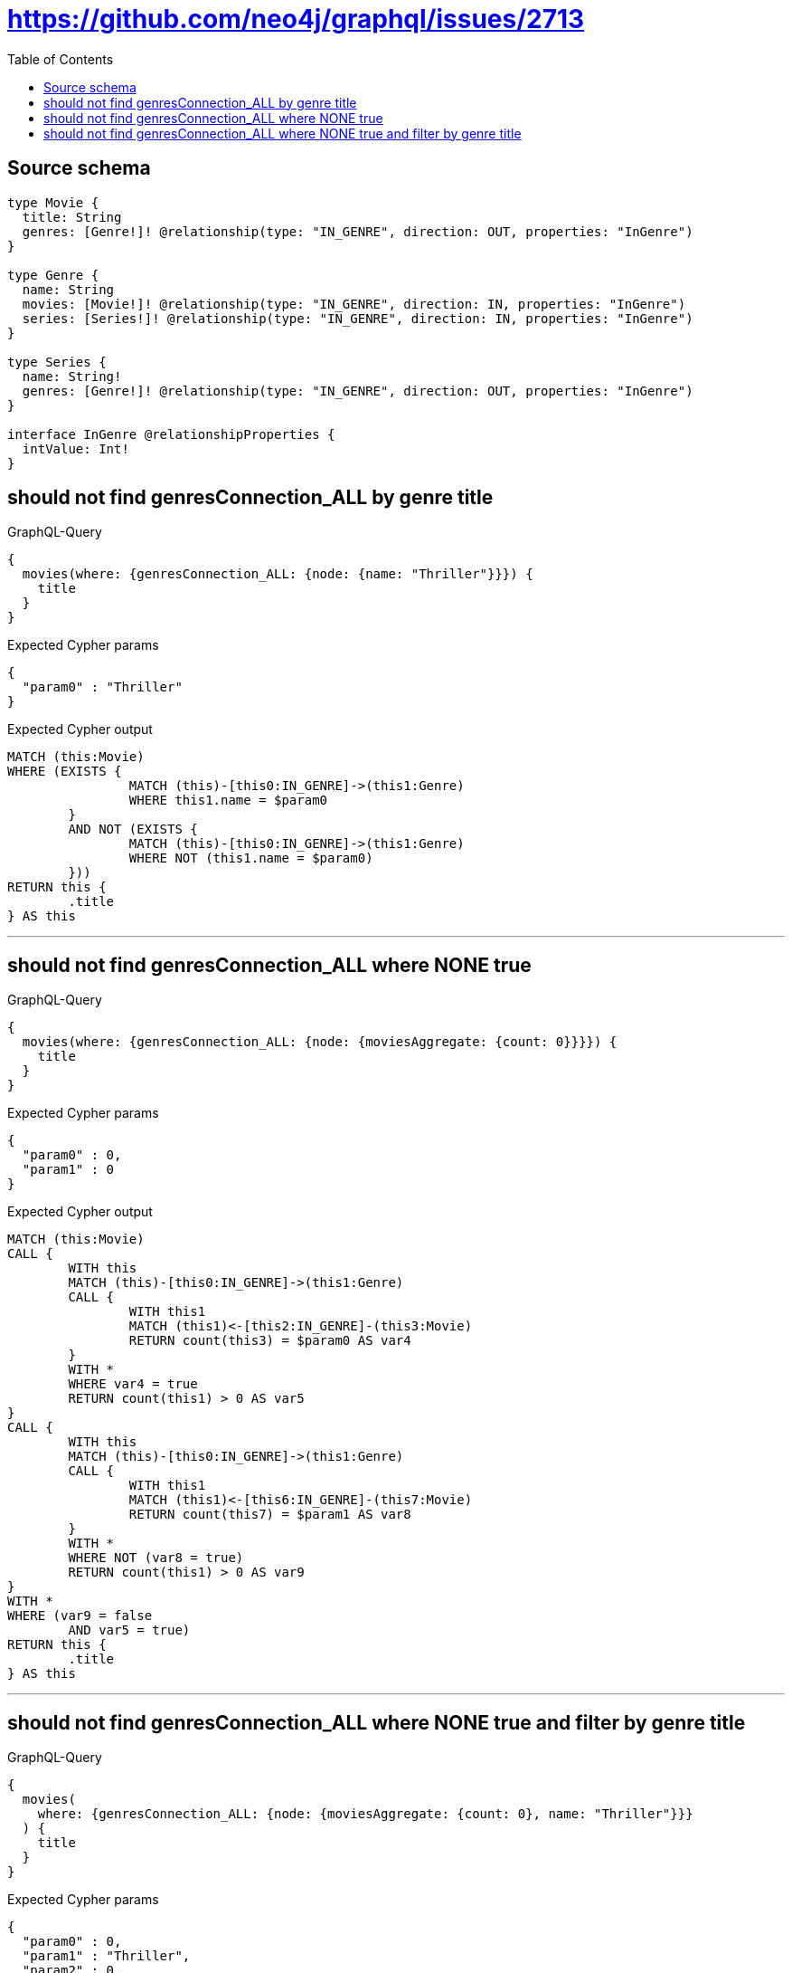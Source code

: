 :toc:

= https://github.com/neo4j/graphql/issues/2713

== Source schema

[source,graphql,schema=true]
----
type Movie {
  title: String
  genres: [Genre!]! @relationship(type: "IN_GENRE", direction: OUT, properties: "InGenre")
}

type Genre {
  name: String
  movies: [Movie!]! @relationship(type: "IN_GENRE", direction: IN, properties: "InGenre")
  series: [Series!]! @relationship(type: "IN_GENRE", direction: IN, properties: "InGenre")
}

type Series {
  name: String!
  genres: [Genre!]! @relationship(type: "IN_GENRE", direction: OUT, properties: "InGenre")
}

interface InGenre @relationshipProperties {
  intValue: Int!
}
----

== should not find genresConnection_ALL by genre title

.GraphQL-Query
[source,graphql]
----
{
  movies(where: {genresConnection_ALL: {node: {name: "Thriller"}}}) {
    title
  }
}
----

.Expected Cypher params
[source,json]
----
{
  "param0" : "Thriller"
}
----

.Expected Cypher output
[source,cypher]
----
MATCH (this:Movie)
WHERE (EXISTS {
		MATCH (this)-[this0:IN_GENRE]->(this1:Genre)
		WHERE this1.name = $param0
	}
	AND NOT (EXISTS {
		MATCH (this)-[this0:IN_GENRE]->(this1:Genre)
		WHERE NOT (this1.name = $param0)
	}))
RETURN this {
	.title
} AS this
----

'''

== should not find genresConnection_ALL where NONE true

.GraphQL-Query
[source,graphql]
----
{
  movies(where: {genresConnection_ALL: {node: {moviesAggregate: {count: 0}}}}) {
    title
  }
}
----

.Expected Cypher params
[source,json]
----
{
  "param0" : 0,
  "param1" : 0
}
----

.Expected Cypher output
[source,cypher]
----
MATCH (this:Movie)
CALL {
	WITH this
	MATCH (this)-[this0:IN_GENRE]->(this1:Genre)
	CALL {
		WITH this1
		MATCH (this1)<-[this2:IN_GENRE]-(this3:Movie)
		RETURN count(this3) = $param0 AS var4
	}
	WITH *
	WHERE var4 = true
	RETURN count(this1) > 0 AS var5
}
CALL {
	WITH this
	MATCH (this)-[this0:IN_GENRE]->(this1:Genre)
	CALL {
		WITH this1
		MATCH (this1)<-[this6:IN_GENRE]-(this7:Movie)
		RETURN count(this7) = $param1 AS var8
	}
	WITH *
	WHERE NOT (var8 = true)
	RETURN count(this1) > 0 AS var9
}
WITH *
WHERE (var9 = false
	AND var5 = true)
RETURN this {
	.title
} AS this
----

'''

== should not find genresConnection_ALL where NONE true and filter by genre title

.GraphQL-Query
[source,graphql]
----
{
  movies(
    where: {genresConnection_ALL: {node: {moviesAggregate: {count: 0}, name: "Thriller"}}}
  ) {
    title
  }
}
----

.Expected Cypher params
[source,json]
----
{
  "param0" : 0,
  "param1" : "Thriller",
  "param2" : 0,
  "param3" : "Thriller"
}
----

.Expected Cypher output
[source,cypher]
----
MATCH (this:Movie)
CALL {
	WITH this
	MATCH (this)-[this0:IN_GENRE]->(this1:Genre)
	CALL {
		WITH this1
		MATCH (this1)<-[this2:IN_GENRE]-(this3:Movie)
		RETURN count(this3) = $param0 AS var4
	}
	WITH *
	WHERE (this1.name = $param1
		AND var4 = true)
	RETURN count(this1) > 0 AS var5
}
CALL {
	WITH this
	MATCH (this)-[this0:IN_GENRE]->(this1:Genre)
	CALL {
		WITH this1
		MATCH (this1)<-[this6:IN_GENRE]-(this7:Movie)
		RETURN count(this7) = $param2 AS var8
	}
	WITH *
	WHERE NOT ((this1.name = $param3
		AND var8 = true))
	RETURN count(this1) > 0 AS var9
}
WITH *
WHERE (var9 = false
	AND var5 = true)
RETURN this {
	.title
} AS this
----

'''

